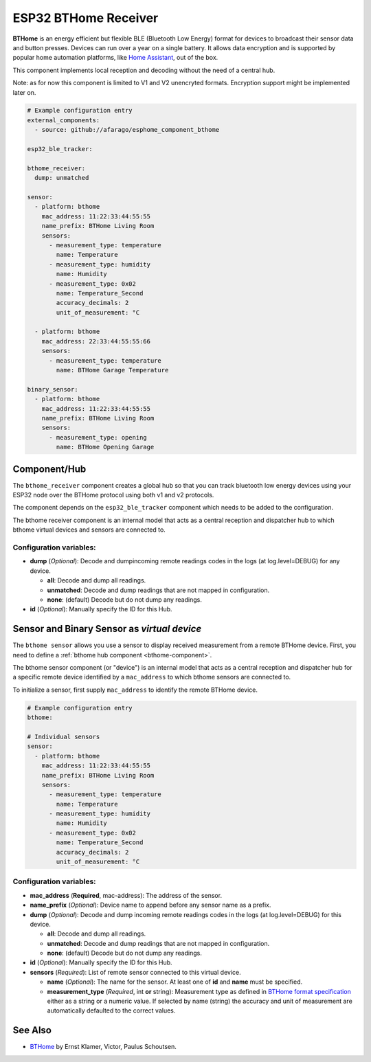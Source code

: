 ESP32 BTHome Receiver
=====================

**BTHome** is an energy efficient but flexible BLE (Bluetooth Low Energy) format for devices to 
broadcast their sensor data and  button presses. Devices can run over a year on a single battery.
It allows data encryption and is supported by popular home automation platforms, 
like `Home Assistant <https://www.home-assistant.io>`__, out of the box.

This component implements local reception and decoding without the need of a central hub.

Note: as for now this component is limited to V1 and V2 unencryted formats.
Encryption support might be implemented later on.

.. code-block:: yaml

    # Example configuration entry
    external_components:
      - source: github://afarago/esphome_component_bthome
    
    esp32_ble_tracker:

    bthome_receiver:
      dump: unmatched

    sensor:
      - platform: bthome
        mac_address: 11:22:33:44:55:55
        name_prefix: BTHome Living Room
        sensors:
          - measurement_type: temperature
            name: Temperature
          - measurement_type: humidity
            name: Humidity
          - measurement_type: 0x02
            name: Temperature_Second
            accuracy_decimals: 2
            unit_of_measurement: °C

      - platform: bthome
        mac_address: 22:33:44:55:55:66
        sensors:
          - measurement_type: temperature
            name: BTHome Garage Temperature

    binary_sensor:
      - platform: bthome
        mac_address: 11:22:33:44:55:55
        name_prefix: BTHome Living Room
        sensors:
          - measurement_type: opening
            name: BTHome Opening Garage

.. _bthome-component:

Component/Hub
-------------

The ``bthome_receiver`` component creates a global hub so that you can track bluetooth low
energy devices using your ESP32 node over the BTHome protocol using both v1 and v2 protocols.

The component depends on the ``esp32_ble_tracker`` component which needs to be added to the 
configuration.

The bthome receiver component is an internal model that acts as a central reception 
and dispatcher hub to which bthome virtual devices and sensors are connected to.

.. _config-bthome:

Configuration variables:
************************

- **dump** (*Optional*): Decode and dumpincoming remote readings codes in the logs 
  (at log.level=DEBUG) for any device.
  
  - **all**: Decode and dump all readings.
  - **unmatched**: Decode and dump readings that are not mapped in configuration.
  - **none**: (default) Decode but do not dump any readings.

- **id** (*Optional*): Manually specify the ID for this Hub.



.. _bthome-sensor:

Sensor and Binary Sensor as *virtual device*
--------------------------------------------

The ``bthome sensor`` allows you use a sensor to display received measurement from a remote 
BTHome device.
First, you need to define a :ref:`bthome hub component <bthome-component>`.

The bthome sensor component (or "device") is an internal model that acts as a central reception 
and dispatcher hub for a specific remote device identified by a ``mac_address`` to which bthome 
sensors are connected to.

To initialize a sensor, first supply ``mac_address`` to identify the remote BTHome device.

.. code-block:: yaml

    # Example configuration entry
    bthome:

    # Individual sensors
    sensor:
      - platform: bthome
        mac_address: 11:22:33:44:55:55
        name_prefix: BTHome Living Room
        sensors:
          - measurement_type: temperature
            name: Temperature
          - measurement_type: humidity
            name: Humidity
          - measurement_type: 0x02
            name: Temperature_Second
            accuracy_decimals: 2
            unit_of_measurement: °C


.. _config-bthome-sensor:

Configuration variables:
************************

- **mac_address** (**Required**, mac-address): The address of the sensor.

- **name_prefix** (*Optional*): Device name to append before any sensor name as a prefix.

- **dump** (*Optional*): Decode and dump incoming remote readings codes in the logs 
  (at log.level=DEBUG) for this device.
  
  - **all**: Decode and dump all readings.
  - **unmatched**: Decode and dump readings that are not mapped in configuration.
  - **none**: (default) Decode but do not dump any readings.

- **id** (*Optional*): Manually specify the ID for this Hub.

- **sensors** (*Required*): List of remote sensor connected to this virtual device.
  
  - **name** (*Optional*): The name for the sensor. At least one of **id** and **name** must be specified.

  - **measurement_type** (*Required*, int **or** string): Measurement type as defined in 
    `BTHome format specification <https://bthome.io/format>`__ either as a string or a numeric value. 
    If selected by name (string) the accuracy and unit of measurement are automatically defaulted to the 
    correct values.

See Also
--------

- `BTHome <https://bthome.io/>`__ by Ernst Klamer, Victor, Paulus Schoutsen.

